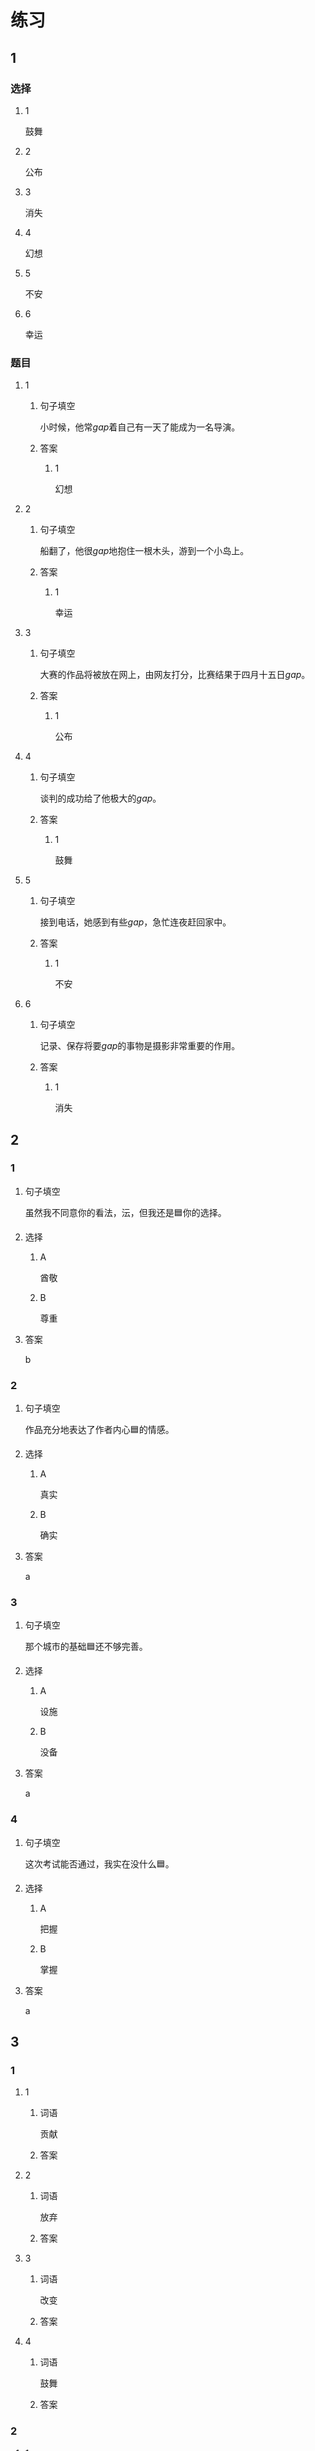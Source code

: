 * 练习

** 1
:PROPERTIES:
:ID: 510138bc-b941-44f7-a5ce-a32303454a65
:END:
*** 选择
**** 1
鼓舞
**** 2
公布
**** 3
消失
**** 4
幻想
**** 5
不安
**** 6
幸运
*** 题目
**** 1
***** 句子填空
小时候，他常[[gap]]着自己有一天了能成为一名导演。
***** 答案
****** 1
幻想
**** 2
***** 句子填空
船翻了，他很[[gap]]地抱住一根木头，游到一个小岛上。
***** 答案
****** 1
幸运
**** 3
***** 句子填空
大赛的作品将被放在网上，由网友打分，比赛结果于四月十五日[[gap]]。
***** 答案
****** 1
公布
**** 4
***** 句子填空
谈判的成功给了他极大的[[gap]]。
***** 答案
****** 1
鼓舞
**** 5
***** 句子填空
接到电话，她感到有些[[gap]]，急忙连夜赶回家中。
***** 答案
****** 1
不安
**** 6
***** 句子填空
记录、保存将要[[gap]]的事物是摄影非常重要的作用。
***** 答案
****** 1
消失
** 2

*** 1
:PROPERTIES:
:ID: 1d3cd584-db74-4317-86e6-9e9c2f3b3e54
:END:

**** 句子填空

虽然我不同意你的看法，沄，但我还是🟦你的选择。

**** 选择

***** A

酋敬

***** B

尊重

**** 答案

b

*** 2
:PROPERTIES:
:ID: dccddb5d-30f1-4976-b17d-6f55f3713c06
:END:

**** 句子填空

作品充分地表达了作者内心🟦的情感。

**** 选择

***** A

真实

***** B

确实

**** 答案

a

*** 3
:PROPERTIES:
:ID: 674ff64a-ec4b-42b0-bee9-90293ce95bc8
:END:

**** 句子填空

那个城市的基础🟦还不够完善。

**** 选择

***** A

设施

***** B

没备

**** 答案

a

*** 4
:PROPERTIES:
:ID: b4d57bdf-8d74-4c83-9e6f-6c83dbd3bc1e
:END:

**** 句子填空

这次考试能否通过，我实在没什么🟦。

**** 选择

***** A

把握

***** B

掌握

**** 答案

a

** 3
:PROPERTIES:
:NOTETYPE: ed35c1fb-b432-43d3-a739-afb09745f93f
:END:

*** 1

**** 1

***** 词语

贡献

***** 答案



**** 2

***** 词语

放弃

***** 答案



**** 3

***** 词语

改变

***** 答案



**** 4

***** 词语

鼓舞

***** 答案



*** 2

**** 1

***** 词语

态度

***** 答案



**** 2

***** 词语

话题

***** 答案



**** 3

***** 词语

联系

***** 答案



**** 4

***** 词语

心神

***** 答案





* 扩展

** 词语

*** 1

**** 话题

资源

**** 词语

金属
黄金
银
钢铁
煤炭
能源
原料
资源

** 题

*** 1

**** 句子

这种管子是🟨管，只是从表面上看像塑料。

**** 答案



*** 2

**** 句子

“中国大妈”一词的产生充分证明中国是🟨消费的大国。

**** 答案



*** 3

**** 句子

豆腐深受中国人的喜爱，制作它的主要🟨就是黄豆。

**** 答案



*** 4

**** 句子

从目前中国能源消费结构来看，🟨依然占主导地位。

**** 答案


* 注释
** （三）词语辨析
*** 鼓励——鼓舞
**** 做一做
***** 1
****** 句子
父母平时应[[gap]]孩子多参加体育活动。
****** 答案
******* 1
******** 鼓励
1
******** 鼓舞
0
***** 2
****** 句子
在工作中，管理者多[[gap]]员工，会提高员工的工作积极性。
****** 答案
******* 1
******** 鼓励
1
******** 鼓舞
0
***** 3
****** 句子
听了他们的发言，我挺受[[gap]]的，对他们很有信心。
****** 答案
******* 1
******** 鼓励
0
******** 鼓舞
1
***** 4
****** 句子
感谢大家对我的肯定与[[gap]]。
****** 答案
******* 1
******** 鼓励
1
******** 鼓舞
0
